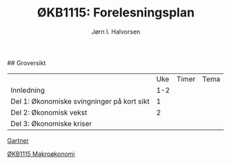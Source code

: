 #+TITLE: ØKB1115: Forelesningsplan
#+AUTHOR: Jørn I. Halvorsen
#+EMAIL: jorn.inge.halvorsen@hvl.no

# Forelesningsplan
## Groversikt
|                                            | Uke | Timer | Tema |
| Innledning                                 | 1-2 |       |      |
| Del 1: Økonomiske svingninger på kort sikt |   1 |       |      |
| Del 2: Økonomisk vekst                     |   2 |       |      |
| Del 3: Økonomiske kriser                   |     |       |      |


# Linker
[[https://www.amazon.co.uk/Macroeconomics-Manfred-Gartner/dp/1292115203/ref%3Dsr_1_1?s%3Dbooks&ie%3DUTF8&qid%3D1507287751&sr%3D1-1&keywords%3Dgartner%2Bmacroeconomics][Gartner]]

# Abc
[[https://www.hvl.no/studier/studieprogram/emne/%25C3%25B8kb1115][ØKB1115 Makroøkonomi]]
# Def



